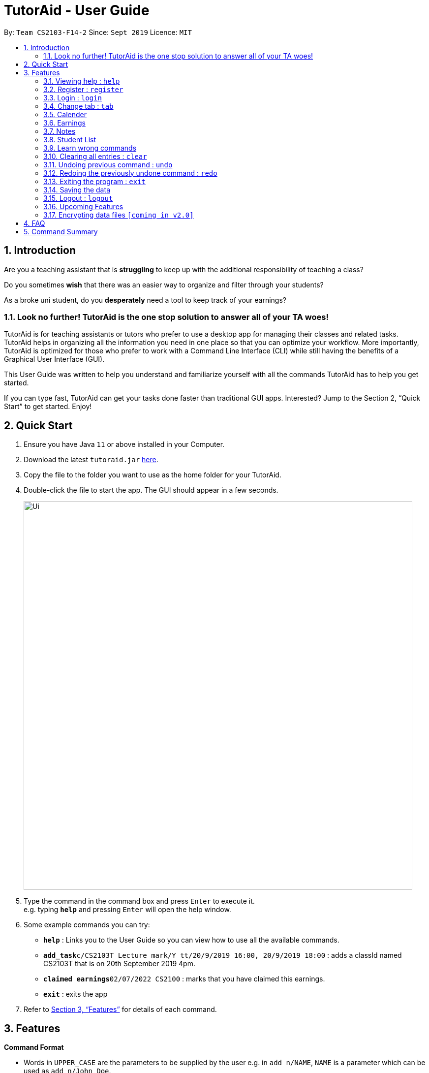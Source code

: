 = TutorAid - User Guide
:site-section: UserGuide
:toc:
:toc-title:
:toc-placement: preamble
:sectnums:
:imagesDir: images
:stylesDir: stylesheets
:xrefstyle: full
:experimental:
ifdef::env-github[]
:tip-caption: :bulb:
:note-caption: :information_source:
endif::[]
:repoURL: https://github.com/AY1920S1-CS2103T-F14-2/main

By: `Team CS2103-F14-2`      Since: `Sept 2019`      Licence: `MIT`

== Introduction

Are you a teaching assistant that is *struggling* to keep up with the additional responsibility of teaching a class?

Do you sometimes *wish* that there was an easier way to organize and filter through your students?

As a broke uni student, do you *desperately* need a tool to keep track of your earnings?

### Look no further! TutorAid is the one stop solution to answer all of your TA woes!

TutorAid is for teaching assistants or tutors who prefer to use a desktop app for managing their classes and related tasks. TutorAid helps in organizing all the information you need in one place so that you can optimize your workflow.
More importantly, TutorAid is optimized for those who prefer to work with a Command Line Interface (CLI) while still having the benefits of a Graphical User Interface (GUI).

This User Guide was written to help you understand and familiarize yourself with all the commands TutorAid has to help you get started.

If you can type fast, TutorAid can get your tasks done faster than traditional GUI apps. Interested? Jump to the Section 2, “Quick Start” to get started. Enjoy!

== Quick Start

.  Ensure you have Java `11` or above installed in your Computer.
.  Download the latest `tutoraid.jar` link:{repoURL}/releases[here].
.  Copy the file to the folder you want to use as the home folder for your TutorAid.
.  Double-click the file to start the app. The GUI should appear in a few seconds.
+
image::Ui.png[width="790"]
+
.  Type the command in the command box and press kbd:[Enter] to execute it. +
e.g. typing *`help`* and pressing kbd:[Enter] will open the help window.
.  Some example commands you can try:


* *`help`* : Links you to the User Guide so you can view how to use all the available commands.
* **`add_task`**`c/CS2103T Lecture mark/Y tt/20/9/2019 16:00, 20/9/2019 18:00` : adds a classId named CS2103T that is on 20th September 2019 4pm.
* **`claimed earnings`**`02/07/2022 CS2100` : marks that you have claimed this earnings.
* *`exit`* : exits the app

.  Refer to <<Features>> for details of each command.

[[Features]]
== Features

=====
*Command Format*

* Words in `UPPER_CASE` are the parameters to be supplied by the user e.g. in `add n/NAME`, `NAME` is a parameter which can be used as `add n/John Doe`.
* Items in square brackets are optional e.g `n/NAME [t/TAG]` can be used as `n/John Doe t/friend` or as `n/John Doe`.
* Items with `…`​ after them can be used multiple times e.g. `tt/TASK_TIME...` can be used as `tt/...`, `tt/... tt/...` etc.
* Parameters can be in any order e.g. if the command specifies `n/NAME p/PHONE_NUMBER`, `p/PHONE_NUMBER n/NAME` is also acceptable.
=====

=== Viewing help : `help`

Format: `help`

=== Register : `register`

Register an account with the application to start using it. +
Format: `register user/USERNAME pass/PASSWORD`

Examples:
* `register user/Steve pass/Pa55w0rd!`

****
* Username and Password should not contain any spaces and username should have at least 5 characters.
****

=== Login : `login`

Login a registered account with the correct username and password. +
Format: `login user/USERNAME pass/PASSWORD`

Examples:
* `login user/Steve pass/Pa55w0rd!`

=== Change tab : `tab`

Change tab to any of the available ones. +
Format: `change_tab tab/DESTINATION`

Examples (All available destinations listed):

* `change_tab tab/earnings`
* `change_tab tab/calendar`
* `change_tab tab/student_profile`
* `change_tab tab/reminders`
* `change_tab tab/notepad`
* `change_tab tab/task`

=== Calender

==== Adding task: `add_task`

Adds a task to one or more time slots. +
Format: `add_task c/MODULE mark/STATUS tt/TASK_TIME...`

[TIP]
A task can have more than one time slots. +
STATUS should only be Y or N. +
`TASK_TIME` should be in the format "dd/MM/YYYY HH:mm, dd/MM/YYYY HH:mm". +
If there are multiple task times, they will be automatically sorted based on their starting time.


Examples:

* `add_task c/CS2103T Lecture  mark/Y tt/20/09/2019 13:00, 20/09/2019 16:00 tt/21/09/2019 13:00, 21/09/2019 15:00`
* `add_task c/MA1521 Tutorial mark/N tt/02/11/2020 14:00, 02/11/2020 15:00`

==== Editing task: `edit_task`

Update task information. +
Format: `edit_task INDEX [c/CLASSID] [mark/STATUS] [tt/TASK_TIME]`

[TIP]
INDEX must be a positive integer. +
At least one element inside task should be edited.


Examples:

* `edit_task 2 mark/N`
* `edit_task 1 tt/19/10/2019 12:00, 19/10/2019 14:00 mark/N`


==== Deleting task: `delete_task`

Deletes selected task. +
Format: `delete_task INDEX`

[TIP]
INDEX must be a positive integer.

Examples:

* `delete_task 1`

==== Finding tasks based on Module : `find_task_by_module`

Find specific tasks by Module and list them. +
Format: `find_task_by_module MODULE ...`

****
* The `MODULE` is case insensitive. e.g `cs2100` will match `CS2100`
* Only full words will be matched. e.g. `2100` will not match `CS2100`
* Can find using more than one `MODULE` at a time.
****

Examples:

* `find_task_by_module cs2100`
* `find_task_by_module CS2103T, cs2100`

==== Finding tasks based on Date : `find_task_by_date`

Find specific tasks by Date and list them. +
Format: `find_task_by_date DATE ...`

****
* The `DATE` should be in the format dd/MM/YYYY. e.g 12/10/2019
****

Examples:

* `find_task_by_date 20/10/2019`

==== Listing all tasks : `list_task`

List all tasks. +
Format: `list_task`


==== Setting Reminder Details  : `addReminder`

===== Add Reminder

Adds reminders. +
Format: `addReminder rd/DESCRIPTION rt/TIME`

Examples:

* `addReminder rd/Cs2103T homework rt/21/9/2019 13:00, 21/9/2019 15:00`

===== Delete Reminder

Removes the reminder. +
Format: `reminder INDEX INTEGER`

Examples:

* `deleteReminder 1`

==== User Interface

View in calendar format. +
Format: `change_tab tab/FORMAT`

Example:

* `change_tab tab/calendar`
* `change_tab tab/tasks`

=== Earnings

==== Add Earnings: `add_earnings`

Adds Earnings to the list of earnings. +
Format: `add_earnings d/DATE type/TYPE c/CLASSID amt/AMOUNT`

Examples:

* `add_earnings d/19/09/2019 type/lab c/CS2103T amt/50.70`

****
* Only `tutorials`/ `tut` / `lab` / `consultations` / `c` / `sectionals` / `s` / `preparation_time` / `p`
arguments are allowed for `TYPE`.
* `DATE` format must be done in `DD/MM/YYYY` or `DD-MM-YYYY` format.
* `AMOUNT` has a max value of 1 000 000.00 and should not contain commas.
****

==== Update Earnings: `update_earnings`

Update Earnings in the list of earnings by adding *one* of the parameters at least. +
Format: `update_earnings INDEX d/DATE c/CLASSID amt/AMOUNT type/TYPE`

Examples:

* `update_earnings 2 d/14/04/2020 type/lab`

****
* Not allowed to update earnings claim status through `update_earnings` method. Only can use `claim_earnings`
method.
****

==== Delete Earnings: `delete_earnings`

Delete Earnings in the list of earnings. +
Format: `delete_earnings INDEX`

Examples:

* `delete_earnings 2`

==== Find Earnings: `find_earnings`

Find Earnings in the list of earnings. +
Format: `find_earnings keywords ...`

Examples:

* `find_earnings CS2103T`

****
* If more than one keyword is used, do not add commas between each keyword.
* Partial matching is allowed as well for this command. `find_earnings a` will
 match with apple, for example.
****

==== Claim Earnings: `claim_earnings`

Changes the user the earnings status in the list of earnings. +
Format: `claim_earnings INDEX c/CLASSID`

Examples:

* `claim_earnings 2 claim/rejected`

****
* Only `approved`/`rejected`/`processing`/`pending submission` statuses are allowed.
* Only one status is allowed at a time.
****

=== Notes
==== Add Note: `addnote`

Adds Note to the list of notes. +
Format: `addnote mod/MODULE_CODE c/CONTENT`

Examples:

* `addnote mod/CS2103T c/Check for project submission date`

==== Edit Note: `editnote`

Update Note in the list of notes. +
Format: `editnote INDEX mod/MODULE_CODE c/CONTENT`

Examples:

* `editnote 1 mod/CS2103T`
* `editnote 1 c/check for meeting time`
* `editnote 1 mod/CS2103 c/update project content`

==== Delete Note: `deletenote`

Delete Note in the list of notes. +
Format: `deletenote INDEX`

Examples:

* `deletenote 1`

==== Find Note: `findnote`

Delete Note in the list of notes. +
Format: `findnote KEYWORD`

Examples:

* `findnote CS2103T`

==== Listing all note : `listnote`

List all note. +
Format: `listnote`

// end::delete[]

// tag::addStudentProfile[]
=== Student List

==== Add a student: 'add'

Adds a student to TutorAid.
Format: `add n/NAME c/CLASSID`

[NOTE]
You can add multiple students at a time by separating their names with a single ','.

[NOTE]
Please also note that you can't add students with the exact same name in the same class.
e.g. You can add "Tom" in CS2030 and CS2040 but not 2 "Tom"s in CS2030. If there are students with the same
first name in the class, please add their last name as well.

Examples:

* `add n/Caesar,James,Todd c/CS2030`

// end::addStudentProfile[]
==== Delete a student: 'delete'

Deletes a student from TutorAid.
Format: `delete INDEX`

Examples:

* `delete 1` (deletes the first student.)

==== Find a student: 'find'

Find a student matching the supplied name.
Format: `find NAME`

Examples:

* `find Tom`


==== List all students in a class: 'list_class'

Lists all students in supplied class name.
Format: `list_class CLASSID`

Examples:

* `list_class CS2030`

==== Mark attendance of students: 'mark_attendance'

Marks attendance of students currently displayed.
Format: `mark_attendance INDEXES`

[NOTE]
`mark_attendance` increases attendance of all selected students by exactly 1.

Examples:

* `mark_attendance 1,2,3`

==== Mark participation of students: 'mark_participation'

Marks participation of students currently displayed.
Format: `mark_participation INDEXES`

[NOTE]
`mark_participation` increases participation of all selected students by exactly 1.

Examples:

* `mark_participation 1,2,3`

// tag::includeStudentProfile[]
==== Edit a student: 'edit'

Edits a Student's fields.
Format: `edit INDEX n/NAME pic/PICTURE r/RESULT att/ATTENDANCE part/PARTICIPATION c/CLASS`

[NOTE]
User does not have to edit all fields of a Student. He can just edit whatever needs to be changed (see example).

[NOTE]
Result of a student can be assigned using this command. e.g. `edit 1 r/79`

Examples:

* `edit 1 r/20 att/10 part/10 c/CS2030`

==== List students: 'list'

List all students in TutorAid.
Format: `list`

image::list.png[width="600", align="left"]

[NOTE]
`list` command does not take any arguments.

==== Add a picture to a student: 'set_pic'

Adds a picture to display next to the student card.
Format: `set_pic INDEX pic/FILENAME`

[NOTE]
The picture specified must be in either .jpg, .png or .bmp format. It must also be located in the same directory as TutorAid.

Examples:

* `set_pic 2 pic/Tom.jpg`

==== Assign students to a class: 'assign_class'

Assigns a class to a student or a group of students.
Format: `assign_class INDEXES c/CLASSID`

Examples:

* `assign_class 1,2,3 c/CS2030`

==== View serial absentees with defined threshold: 'absentees' [Coming in v2.0]

Displays list of all students who have not met the set threshold in terms of attendance.
Format: `absentees THRESHOLD_PERCENTAGE`

[NOTE]
Calculation will be done from start of semester to the current date.

Examples:

* `absentees 50` (Gives a list of students whose attendance fall below 50%)

==== Check on status of student: 'check_status' [Coming in v2.0]

Checks on status of students currently displayed in the list by sending them an e-mail enquiring on their status.
Format: `check_status`

[NOTE]
To be used in conjunction with `absentees`. A preset generic email will be sent by TutorAid to the student's school email account.


==== Upload a picture of the student: 'upload_pic' [Coming in v2.0]

Launches a separate window where the user can either choose an image file on his computer or take a picture with his webcam.
The picture will be assigned to the indicated student and be displayed in TutorAid.
Format: `upload_pic INDEX`

[NOTE]
Replaces current picture, if any.

Examples:

* `upload_pic 1`

=== Learn wrong commands

Accidentally typing in a wrong/unknown command laucnhes TutorAid into learner mode. You can choose to learn this wrong command to execute an existing
command by typing in its command word. Alternatively, you can type `cancel` to revert back to normal operations.

image::customCommandError.png[width="600", align="left"]

[NOTE]
You can't learn a full command (e.g. `add n/Caesar c/CS1231`). Doing so will result in an error. TutorAid only allows command words like `add`.

Examples:

* `ad` (instead of `add`) -> TutorAid will prompt the user what they meant. Type `add` now to be able
to use `ad` as an `add` command in the future.

// end::includeStudentProfile[]
==== Delete a custom command: 'deleteCustomCommand'

Deletes a custom command you previously added. This custom command will be forgotten by TutorAid and will not be able to be used anymore.
Format: `deleteCustomCommand CUSTOMCOMMAND`

Examples:

* `deleteCustomCommand insertPreviouslyAddedCommandHere`

// end::studentProfile[]

=== Clearing all entries : `clear`

Clears all entries from the address book. +
Format: `clear`

=== Undoing previous command : `undo`

Restores the Tutor Aid to the state before the previous _undoable_ command was executed. +
Format: `undo`

[NOTE]
====
Undoable commands: those commands that modify the Tutor Aid's content (`add`, `delete`, `edit` ...).
====

Examples:

* `delete 1` +
`list` +
`undo` (reverses the `delete 1` command) +

* `list_task` +
`find_earnings` +
`undo` +
The `undo` command fails as there are no undoable commands executed previously.

* `delete 1` +
`edit_task 1 mark/N` +
`undo` (reverses the `edit_task 1 mark/N` command) +
`undo` (reverses the `delete 1` command) +

=== Redoing the previously undone command : `redo`

Reverses the most recent `undo` command. +
Format: `redo`

Examples:

* `delete 1` +
`undo` (reverses the `delete 1` command) +
`redo` (reapplies the `delete 1` command) +

* `delete 1` +
`redo` +
The `redo` command fails as there are no `undo` commands executed previously.

* `delete 1` +
`edit_task 1 mark/N` +
`undo` (reverses the `edit_task 1 mark/N` command) +
`undo` (reverses the `delete 1` command) +
`redo` (reapplies the `delete 1` command) +
`redo` (reapplies the `edit_task 1 mark/N` command) +

=== Exiting the program : `exit`

Exits the program. +
Format: `exit`

=== Saving the data

Address book data are saved in the hard disk automatically after any command that changes the data. +
There is no need to save manually.

=== Logout : `logout`

Logs out of the account. +
Format: `logout`

=== Upcoming Features


==== Filter Earnings: `filter_earnings`

Filters Earnings in the list of earnings based on either classid/date/week/month. +
Format: `filter_earnings variable`

Examples:

* `filter_earnings v/week`

// tag::dataencryption[]
=== Encrypting data files `[coming in v2.0]`

_{explain how the user can enable/disable data encryption}_
// end::dataencryption[]

== FAQ

*Q*: How do I transfer my data to another Computer? +
*A*: Install the app in the other computer and overwrite the empty data file it creates with the file that contains the data of your previous Address Book folder.

== Command Summary
* *Help* : `help`
* *Log* : +
`login user/USERNAME pass/PASSWORD` +
`register user/USERNAME pass/PASSWORD` +
`logout`
* *Tab* : `tab TAB_DESTINATION`
* *Calendar:* +
`add_task c/MODULE mark/STATUS tt/TASK_TIME...` +
`edit_task INDEX [mark/STATUS] [tt/TASK_TIME]` +
`delete_task 1` +
`find_task_by_module MODULE ...` +
`find_task_by_date DATE ...` +
`list_task`
* *Reminder* : `reminder INDEX STATUS`
* *Earnings* : +
`add_earnings d/DATE c/CLASSID amt/AMOUNT` +
`update_earnings d/DATE c/CLASSID amt/AMOUNT type/TYPE` +
`delete_earnings d/DATE c/CLASSID` +
`find_earnings k/KEYWORD ...` +
`claim_earnings d/DATE c/CLASSID` +
`filter_earnings VARIABLE`
* *Note* : +
`addnote mod/MODULE_CODE c/CONTENT` +
`editnote INDEX mod/MODULE_CODE c/CONTENT` +
`deletenote INDEX` +
`findnote KEYWORD` +
`listnote`
* *Student List* : +
`add n/NAME c/CLASSID` +
`delete INDEX` +
`edit INDEX n/NAME pic/PICTURE r/RESULT att/ATTENDANCE part/PARTICIPATION c/CLASS` +
`list` +
`find NAME` +
`set_pic INDEX pic/FILENAME` +
`assign_class INDEXES c/CLASSID` +
`list_class CLASSID` +
`mark_attendance INDEXES` +
`mark_participation INDEXES`
* *Undo* : `undo`
* *Redo* : `redo`
* *Clear* : `clear`
* *Exit* : `exit`

